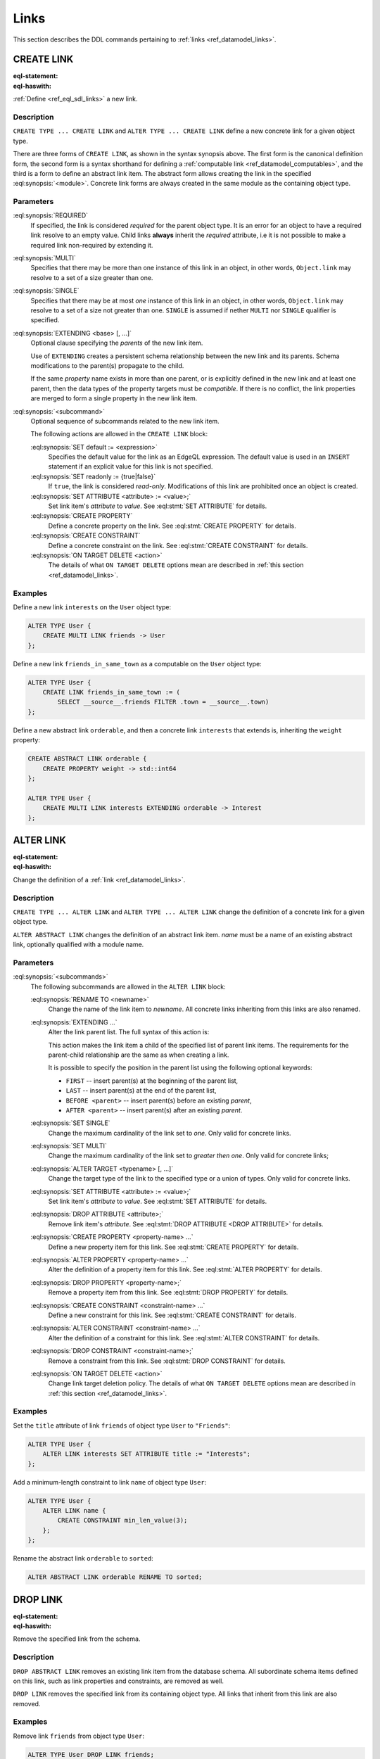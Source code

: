 .. _ref_eql_ddl_links:

=====
Links
=====

This section describes the DDL commands pertaining to
:ref:`links <ref_datamodel_links>`.


CREATE LINK
===========

:eql-statement:
:eql-haswith:

:ref:`Define <ref_eql_sdl_links>` a new  link.

.. eql:synopsis::

    [ WITH <with-item> [, ...] ]
    {CREATE|ALTER} TYPE <TypeName> "{"
      [ ... ]
      CREATE [ REQUIRED ] [{SINGLE | MULTI}] LINK <name>
        [ EXTENDING <base> [, ...] ] -> <type>
        [ "{" <subcommand>; [...] "}" ] ;
      [ ... ]
    "}"

    # Computable link form:

    [ WITH <with-item> [, ...] ]
    {CREATE|ALTER} TYPE <TypeName> "{"
        [ ... ]
        CREATE [REQUIRED] [{SINGLE | MULTI}] LINK <name> := <expression>;
        [ ... ]
    "}"

    # Abstract link form:

    [ WITH <with-item> [, ...] ]
    CREATE ABSTRACT LINK [<module>::]<name> [EXTENDING <base> [, ...]]
    [ "{" <subcommand>; [...] "}" ]


Description
-----------

``CREATE TYPE ... CREATE LINK`` and ``ALTER TYPE ... CREATE LINK`` define
a new concrete link for a given object type.

There are three forms of ``CREATE LINK``, as shown in the syntax synopsis
above.  The first form is the canonical definition form, the second
form is a syntax shorthand for defining a
:ref:`computable link <ref_datamodel_computables>`, and the third is a
form to define an abstract link item.  The abstract form allows creating
the link in the specified :eql:synopsis:`<module>`.  Concrete link forms
are always created in the same module as the containing object type.


Parameters
----------

:eql:synopsis:`REQUIRED`
    If specified, the link is considered *required* for the parent
    object type.  It is an error for an object to have a required
    link resolve to an empty value.  Child links **always** inherit
    the *required* attribute, i.e it is not possible to make a
    required link non-required by extending it.

:eql:synopsis:`MULTI`
    Specifies that there may be more than one instance of this link
    in an object, in other words, ``Object.link`` may resolve to a set
    of a size greater than one.

:eql:synopsis:`SINGLE`
    Specifies that there may be at most *one* instance of this link
    in an object, in other words, ``Object.link`` may resolve to a set
    of a size not greater than one.  ``SINGLE`` is assumed if nether
    ``MULTI`` nor ``SINGLE`` qualifier is specified.

:eql:synopsis:`EXTENDING <base> [, ...]`
    Optional clause specifying the *parents* of the new link item.

    Use of ``EXTENDING`` creates a persistent schema relationship
    between the new link and its parents.  Schema modifications
    to the parent(s) propagate to the child.

    If the same *property* name exists in more than one parent, or
    is explicitly defined in the new link and at least one parent,
    then the data types of the property targets must be *compatible*.
    If there is no conflict, the link properties are merged to form a
    single property in the new link item.

:eql:synopsis:`<subcommand>`
    Optional sequence of subcommands related to the new link item.

    The following actions are allowed in the
    ``CREATE LINK`` block:

    :eql:synopsis:`SET default := <expression>`
        Specifies the default value for the link as an EdgeQL expression.
        The default value is used in an ``INSERT`` statement if an explicit
        value for this link is not specified.

    :eql:synopsis:`SET readonly := {true|false}`
        If ``true``, the link is considered *read-only*.  Modifications
        of this link are prohibited once an object is created.

    :eql:synopsis:`SET ATTRIBUTE <attribute> := <value>;`
        Set link item's *attribute* to *value*.
        See :eql:stmt:`SET ATTRIBUTE` for details.

    :eql:synopsis:`CREATE PROPERTY`
        Define a concrete property on the link.
        See :eql:stmt:`CREATE PROPERTY` for details.

    :eql:synopsis:`CREATE CONSTRAINT`
        Define a concrete constraint on the link.
        See :eql:stmt:`CREATE CONSTRAINT` for details.

    :eql:synopsis:`ON TARGET DELETE <action>`
        The details of what ``ON TARGET DELETE`` options mean are
        described in :ref:`this section <ref_datamodel_links>`.

Examples
--------

Define a new link ``interests`` on the ``User`` object type:

.. code-block:: edgeql

    ALTER TYPE User {
        CREATE MULTI LINK friends -> User
    };

Define a new link ``friends_in_same_town`` as a computable on the
``User`` object type:

.. code-block:: edgeql

    ALTER TYPE User {
        CREATE LINK friends_in_same_town := (
            SELECT __source__.friends FILTER .town = __source__.town)
    };

Define a new abstract link ``orderable``, and then a concrete link
``interests`` that extends is, inheriting the ``weight`` property:

.. code-block:: edgeql

    CREATE ABSTRACT LINK orderable {
        CREATE PROPERTY weight -> std::int64
    };

    ALTER TYPE User {
        CREATE MULTI LINK interests EXTENDING orderable -> Interest
    };



ALTER LINK
==========

:eql-statement:
:eql-haswith:


Change the definition of a :ref:`link <ref_datamodel_links>`.

.. eql:synopsis::

    [ WITH <with-item> [, ...] ]
    {CREATE|ALTER} TYPE <TypeName> "{"
      [ ... ]
      ALTER LINK <name>
      [ "{" ] <subcommand>; [...] [ "}" ];
      [ ... ]
    "}"


    [ WITH <with-item> [, ...] ]
    ALTER ABSTRACT LINK [<module>::]<name>
    [ "{" ] <subcommand>; [...] [ "}" ];


Description
-----------

``CREATE TYPE ... ALTER LINK`` and ``ALTER TYPE ... ALTER LINK`` change
the definition of a concrete link for a given object type.

``ALTER ABSTRACT LINK`` changes the definition of an abstract link item.
*name* must be a name of an existing abstract link, optionally qualified
with a module name.

Parameters
----------

.. _ref_eql_ddl_links_syntax:

:eql:synopsis:`<subcommands>`
    The following subcommands are allowed in the
    ``ALTER LINK`` block:

    :eql:synopsis:`RENAME TO <newname>`
        Change the name of the link item to *newname*.  All concrete links
        inheriting from this links are also renamed.

    :eql:synopsis:`EXTENDING ...`
        Alter the link parent list.  The full syntax of this action is:

        .. eql:synopsis::

             EXTENDING <name> [, ...]
                [ FIRST | LAST | BEFORE <parent> | AFTER <parent> ]

        This action makes the link item a child of the specified list
        of parent link items.  The requirements for the parent-child
        relationship are the same as when creating a link.

        It is possible to specify the position in the parent list
        using the following optional keywords:

        * ``FIRST`` -- insert parent(s) at the beginning of the
          parent list,
        * ``LAST`` -- insert parent(s) at the end of the parent list,
        * ``BEFORE <parent>`` -- insert parent(s) before an
          existing *parent*,
        * ``AFTER <parent>`` -- insert parent(s) after an existing
          *parent*.

    :eql:synopsis:`SET SINGLE`
        Change the maximum cardinality of the link set to *one*.  Only
        valid for concrete links.

    :eql:synopsis:`SET MULTI`
        Change the maximum cardinality of the link set to *greater then one*.
        Only valid for concrete links;

    :eql:synopsis:`ALTER TARGET <typename> [, ...]`
        Change the target type of the link to the specified type or
        a union of types.  Only valid for concrete links.

    :eql:synopsis:`SET ATTRIBUTE <attribute> := <value>;`
        Set link item's *attribute* to *value*.
        See :eql:stmt:`SET ATTRIBUTE` for details.

    :eql:synopsis:`DROP ATTRIBUTE <attribute>;`
        Remove link item's *attribute*.
        See :eql:stmt:`DROP ATTRIBUTE <DROP ATTRIBUTE>` for details.

    :eql:synopsis:`CREATE PROPERTY <property-name> ...`
        Define a new property item for this link.  See
        :eql:stmt:`CREATE PROPERTY` for details.

    :eql:synopsis:`ALTER PROPERTY <property-name> ...`
        Alter the definition of a property item for this link.  See
        :eql:stmt:`ALTER PROPERTY` for details.

    :eql:synopsis:`DROP PROPERTY <property-name>;`
        Remove a property item from this link.  See
        :eql:stmt:`DROP PROPERTY` for details.

    :eql:synopsis:`CREATE CONSTRAINT <constraint-name> ...`
        Define a new constraint for this link.  See
        :eql:stmt:`CREATE CONSTRAINT` for details.

    :eql:synopsis:`ALTER CONSTRAINT <constraint-name> ...`
        Alter the definition of a constraint for this link.  See
        :eql:stmt:`ALTER CONSTRAINT` for details.

    :eql:synopsis:`DROP CONSTRAINT <constraint-name>;`
        Remove a constraint from this link.  See
        :eql:stmt:`DROP CONSTRAINT` for details.

    :eql:synopsis:`ON TARGET DELETE <action>`
        Change link target deletion policy.  The details of what
        ``ON TARGET DELETE`` options mean are described in
        :ref:`this section <ref_datamodel_links>`.


Examples
--------

Set the ``title`` attribute of link ``friends`` of object type ``User`` to
``"Friends"``:

.. code-block:: edgeql

    ALTER TYPE User {
        ALTER LINK interests SET ATTRIBUTE title := "Interests";
    };

Add a minimum-length constraint to link ``name`` of object type ``User``:

.. code-block:: edgeql

    ALTER TYPE User {
        ALTER LINK name {
            CREATE CONSTRAINT min_len_value(3);
        };
    };


Rename the abstract link ``orderable`` to ``sorted``:

.. code-block:: edgeql

    ALTER ABSTRACT LINK orderable RENAME TO sorted;


DROP LINK
=========

:eql-statement:
:eql-haswith:


Remove the specified link from the schema.

.. eql:synopsis::

    [ WITH <with-item> [, ...] ]
    {CREATE|ALTER} TYPE <TypeName> "{"
      [ ... ]
      DROP LINK <name>
      [ ... ]
    "}"


    [ WITH <with-item> [, ...] ]
    DROP ABSTRACT LINK [<module>]::<name>


Description
-----------

``DROP ABSTRACT LINK`` removes an existing link item from the database
schema.  All subordinate schema items defined on this link, such
as link properties and constraints, are removed as well.

``DROP LINK`` removes the specified link from its
containing object type.  All links that inherit from this link
are also removed.


Examples
--------

Remove link ``friends`` from object type ``User``:

.. code-block:: edgeql

    ALTER TYPE User DROP LINK friends;


Drop abstract link ``orderable``:

.. code-block:: edgeql

    DROP ABSTRACT LINK orderable;
